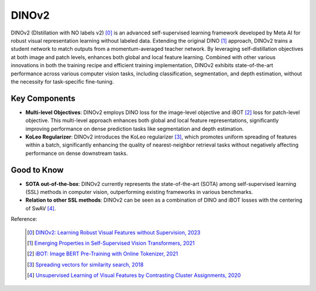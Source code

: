 .. _dinov2:

DINOv2
======

DINOv2 (DIstillation with NO labels v2) [0]_ is an advanced self-supervised learning framework developed by Meta AI for robust visual representation learning without labeled data. Extending the original DINO [1]_ approach, DINOv2 trains a student network to match outputs from a momentum-averaged teacher network. By leveraging self-distillation objectives at both image and patch levels, enhances both global and local feature learning. Combined with other various innovations in both the training recipe and efficient training implementation, DINOv2 exhibits state-of-the-art performance across various computer vision tasks, including classification, segmentation, and depth estimation, without the necessity for task-specific fine-tuning.

Key Components
--------------

- **Multi-level Objectives**: DINOv2 employs DINO loss for the image-level objective and iBOT [2]_ loss for patch-level objective. This multi-level approach enhances both global and local feature representations, significantly improving performance on dense prediction tasks like segmentation and depth estimation.
- **KoLeo Regularizer**: DINOv2 introduces the KoLeo regularizer [3]_, which promotes uniform spreading of features within a batch, significantly enhancing the quality of nearest-neighbor retrieval tasks without negatively affecting performance on dense downstream tasks.

Good to Know
------------

- **SOTA out-of-the-box**: DINOv2 currently represents the state-of-the-art (SOTA) among self-supervised learning (SSL) methods in computer vision, outperforming existing frameworks in various benchmarks.
- **Relation to other SSL methods**: DINOv2 can be seen as a combination of DINO and iBOT losses with the centering of SwAV [4]_.

Reference:

    .. [0] `DINOv2: Learning Robust Visual Features without Supervision, 2023 <https://arxiv.org/abs/2304.07193>`_
    .. [1] `Emerging Properties in Self-Supervised Vision Transformers, 2021 <https://arxiv.org/abs/2104.14294>`_
    .. [2] `iBOT: Image BERT Pre-Training with Online Tokenizer, 2021 <https://arxiv.org/abs/2111.07832>`_
    .. [3] `Spreading vectors for similarity search, 2018 <https://arxiv.org/abs/1806.03198>`_
    .. [4] `Unsupervised Learning of Visual Features by Contrasting Cluster Assignments, 2020 <https://arxiv.org/abs/2006.09882>`_


.. tabs::
    .. tab:: PyTorch

        .. image:: https://img.shields.io/badge/Open%20in%20Colab-blue?logo=googlecolab&label=%20&labelColor=5c5c5c
            :target: https://colab.research.google.com/github/lightly-ai/lightly/blob/master/examples/notebooks/pytorch/dinov2.ipynb

        This example can be run from the command line with::

            python lightly/examples/pytorch/dinov2.py

        .. literalinclude:: ../../../examples/pytorch/dinov2.py

    .. tab:: Lightning

        .. image:: https://img.shields.io/badge/Open%20in%20Colab-blue?logo=googlecolab&label=%20&labelColor=5c5c5c
            :target: https://colab.research.google.com/github/lightly-ai/lightly/blob/master/examples/notebooks/pytorch_lightning/dinov2.ipynb

        This example can be run from the command line with::

            python lightly/examples/pytorch_lightning/dinov2.py

        .. literalinclude:: ../../../examples/pytorch_lightning/dinov2.py

    .. tab:: Lightning Distributed

        .. image:: https://img.shields.io/badge/Open%20in%20Colab-blue?logo=googlecolab&label=%20&labelColor=5c5c5c
            :target: https://colab.research.google.com/github/lightly-ai/lightly/blob/master/examples/notebooks/pytorch_lightning_distributed/dinov2.ipynb

        This example runs on multiple gpus using Distributed Data Parallel (DDP)
        training with Pytorch Lightning. At least one GPU must be available on 
        the system. The example can be run from the command line with::

            python lightly/examples/pytorch_lightning_distributed/dinov2.py

        The model differs in the following ways from the non-distributed
        implementation:

        - Distributed Data Parallel is enabled
        - Synchronized Batch Norm is used in place of standard Batch Norm
        - Distributed Sampling is used in the dataloader

        Note that Synchronized Batch Norm is optional and the model can also be 
        trained without it. Without Synchronized Batch Norm the batch norm for 
        each GPU is only calculated based on the features on that specific GPU.
        Distributed Sampling makes sure that each distributed process sees only
        a subset of the data.

        .. literalinclude:: ../../../examples/pytorch_lightning_distributed/dinov2.py
